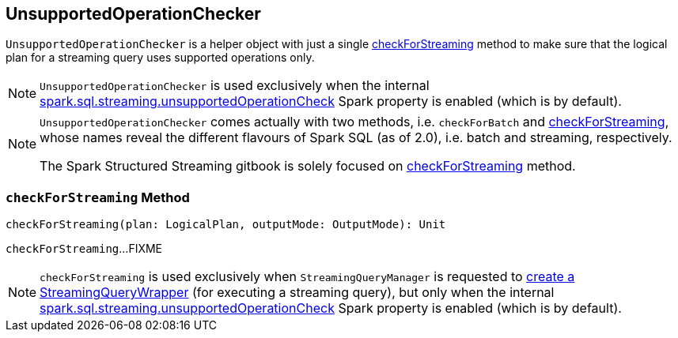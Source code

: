 == [[UnsupportedOperationChecker]] UnsupportedOperationChecker

`UnsupportedOperationChecker` is a helper object with just a single <<checkForStreaming, checkForStreaming>> method to make sure that the logical plan for a streaming query uses supported operations only.

NOTE: `UnsupportedOperationChecker` is used exclusively when the internal link:spark-sql-streaming-properties.adoc#spark.sql.streaming.unsupportedOperationCheck[spark.sql.streaming.unsupportedOperationCheck] Spark property is enabled (which is by default).

[NOTE]
====
`UnsupportedOperationChecker` comes actually with two methods, i.e. `checkForBatch` and <<checkForStreaming, checkForStreaming>>, whose names reveal the different flavours of Spark SQL (as of 2.0), i.e. batch and streaming, respectively.

The Spark Structured Streaming gitbook is solely focused on <<checkForStreaming, checkForStreaming>> method.
====

=== [[checkForStreaming]] `checkForStreaming` Method

[source, scala]
----
checkForStreaming(plan: LogicalPlan, outputMode: OutputMode): Unit
----

`checkForStreaming`...FIXME

NOTE: `checkForStreaming` is used exclusively when `StreamingQueryManager` is requested to link:spark-sql-streaming-StreamingQueryManager.adoc#createQuery[create a StreamingQueryWrapper] (for executing a streaming query), but only when the internal link:spark-sql-streaming-properties.adoc#spark.sql.streaming.unsupportedOperationCheck[spark.sql.streaming.unsupportedOperationCheck] Spark property is enabled (which is by default).
